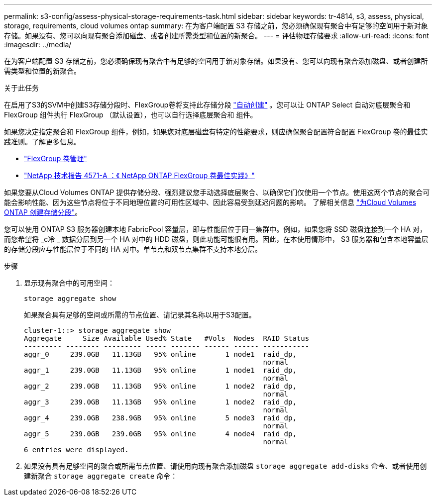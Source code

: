 ---
permalink: s3-config/assess-physical-storage-requirements-task.html 
sidebar: sidebar 
keywords: tr-4814, s3, assess, physical, storage, requirements, cloud volumes ontap 
summary: 在为客户端配置 S3 存储之前，您必须确保现有聚合中有足够的空间用于新对象存储。如果没有、您可以向现有聚合添加磁盘、或者创建所需类型和位置的新聚合。 
---
= 评估物理存储要求
:allow-uri-read: 
:icons: font
:imagesdir: ../media/


[role="lead"]
在为客户端配置 S3 存储之前，您必须确保现有聚合中有足够的空间用于新对象存储。如果没有、您可以向现有聚合添加磁盘、或者创建所需类型和位置的新聚合。

.关于此任务
在启用了S3的SVM中创建S3存储分段时、FlexGroup卷将支持此存储分段 link:../s3-config/architecture.html#automatic-flexgroup-sizing-with-ontap-9-14-1-and-later["自动创建"^] 。您可以让 ONTAP Select 自动对底层聚合和 FlexGroup 组件执行 FlexGroup （默认设置），也可以自行选择底层聚合和 组件。

如果您决定指定聚合和 FlexGroup 组件，例如，如果您对底层磁盘有特定的性能要求，则应确保聚合配置符合配置 FlexGroup 卷的最佳实践准则。了解更多信息。

* link:../flexgroup/index.html["FlexGroup 卷管理"]
* https://www.netapp.com/pdf.html?item=/media/17251-tr4571apdf.pdf["NetApp 技术报告 4571-A ：《 NetApp ONTAP FlexGroup 卷最佳实践》"^]


如果您要从Cloud Volumes ONTAP 提供存储分段、强烈建议您手动选择底层聚合、以确保它们仅使用一个节点。使用这两个节点的聚合可能会影响性能、因为这些节点将位于不同地理位置的可用性区域中、因此容易受到延迟问题的影响。  了解相关信息 link:create-bucket-task.html["为Cloud Volumes ONTAP 创建存储分段"]。

您可以使用 ONTAP S3 服务器创建本地 FabricPool 容量层，即与性能层位于同一集群中。例如，如果您将 SSD 磁盘连接到一个 HA 对，而您希望将 _c冷 _ 数据分层到另一个 HA 对中的 HDD 磁盘，则此功能可能很有用。因此，在本使用情形中， S3 服务器和包含本地容量层的存储分段应与性能层位于不同的 HA 对中。单节点和双节点集群不支持本地分层。

.步骤
. 显示现有聚合中的可用空间：
+
`storage aggregate show`

+
如果聚合具有足够的空间或所需的节点位置、请记录其名称以用于S3配置。

+
[listing]
----
cluster-1::> storage aggregate show
Aggregate     Size Available Used% State   #Vols  Nodes  RAID Status
--------- -------- --------- ----- ------- ------ ------ -----------
aggr_0     239.0GB   11.13GB   95% online       1 node1  raid_dp,
                                                         normal
aggr_1     239.0GB   11.13GB   95% online       1 node1  raid_dp,
                                                         normal
aggr_2     239.0GB   11.13GB   95% online       1 node2  raid_dp,
                                                         normal
aggr_3     239.0GB   11.13GB   95% online       1 node2  raid_dp,
                                                         normal
aggr_4     239.0GB   238.9GB   95% online       5 node3  raid_dp,
                                                         normal
aggr_5     239.0GB   239.0GB   95% online       4 node4  raid_dp,
                                                         normal
6 entries were displayed.
----
. 如果没有具有足够空间的聚合或所需节点位置、请使用向现有聚合添加磁盘 `storage aggregate add-disks` 命令、或者使用创建新聚合 `storage aggregate create` 命令：

